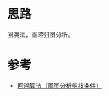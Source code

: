 * 思路
回溯法，画递归图分析。
* 参考
- [[https://leetcode.cn/problems/restore-ip-addresses/solution/hui-su-suan-fa-hua-tu-fen-xi-jian-zhi-tiao-jian-by/][回溯算法（画图分析剪枝条件）]]
